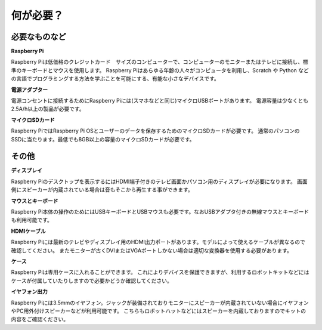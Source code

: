何が必要？
================

必要なものなど
-----------------------

**Raspberry Pi**

Raspberry Piは低価格のクレジットカード　サイズのコンピューターで、コンピューターのモニターまたはテレビに接続し、標準のキーボードとマウスを使用します。
Raspberry Piはあらゆる年齢の人々がコンピュータを利用し、Scratch や Python などの言語でプログラミングする方法を学ぶことを可能にする、有能な小さなデバイスです。


.. image:: img/image10.jpeg

**電源アダプター**

電源コンセントに接続するためにRaspberry Piには(スマホなどと同じ)マイクロUSBポートがあります。 電源容量は少なくとも2.5A/h以上の製品が必要です。

**マイクロSDカード**

Raspberry PiではRaspberry Pi OSとユーザーのデータを保存するためのマイクロSDカードが必要です。 通常のパソコンのSSDに当たります。最低でも8GB以上の容量のマイクロSDカードが必要です。

その他
-------------------------

**ディスプレイ**

Raspberry Piのデスクトップを表示するにはHDMI端子付きのテレビ画面かパソコン用のディスプレイが必要になります。 画面側にスピーカーが内蔵されている場合は音もそこから再生する事ができます。

**マウスとキーボード**

Raspberry Pi本体の操作のためにはUSBキーボードとUSBマウスも必要です。なおUSBアダプタ付きの無線マウスとキーボードも利用可能です。

**HDMIケーブル**

Raspberry Piには最新のテレビやディスプレイ用のHDMI出力ポートがあります。モデルによって使えるケーブルが異なるので確認してください。 またモニターが古くDVIまたはVGAポートしかない場合は適切な変換器を使用する必要があります。

**ケース**

Raspberry Piは専用ケースに入れることができます。 これによりデバイスを保護できますが、利用するロボットキットなどにはケースが付属していたりしますので必要かどうか確認してください。

**イヤフォン出力**

Raspberry Piには3.5mmのイヤフォン。ジャックが装備されておりモニターにスピーカーが内蔵されていない場合にイヤフォンやPC用外付けスピーカーなどが利用可能です。
こちらもロボットハットなどにはスピーカーを内蔵しておりますのでキットの内容をご確認ください。